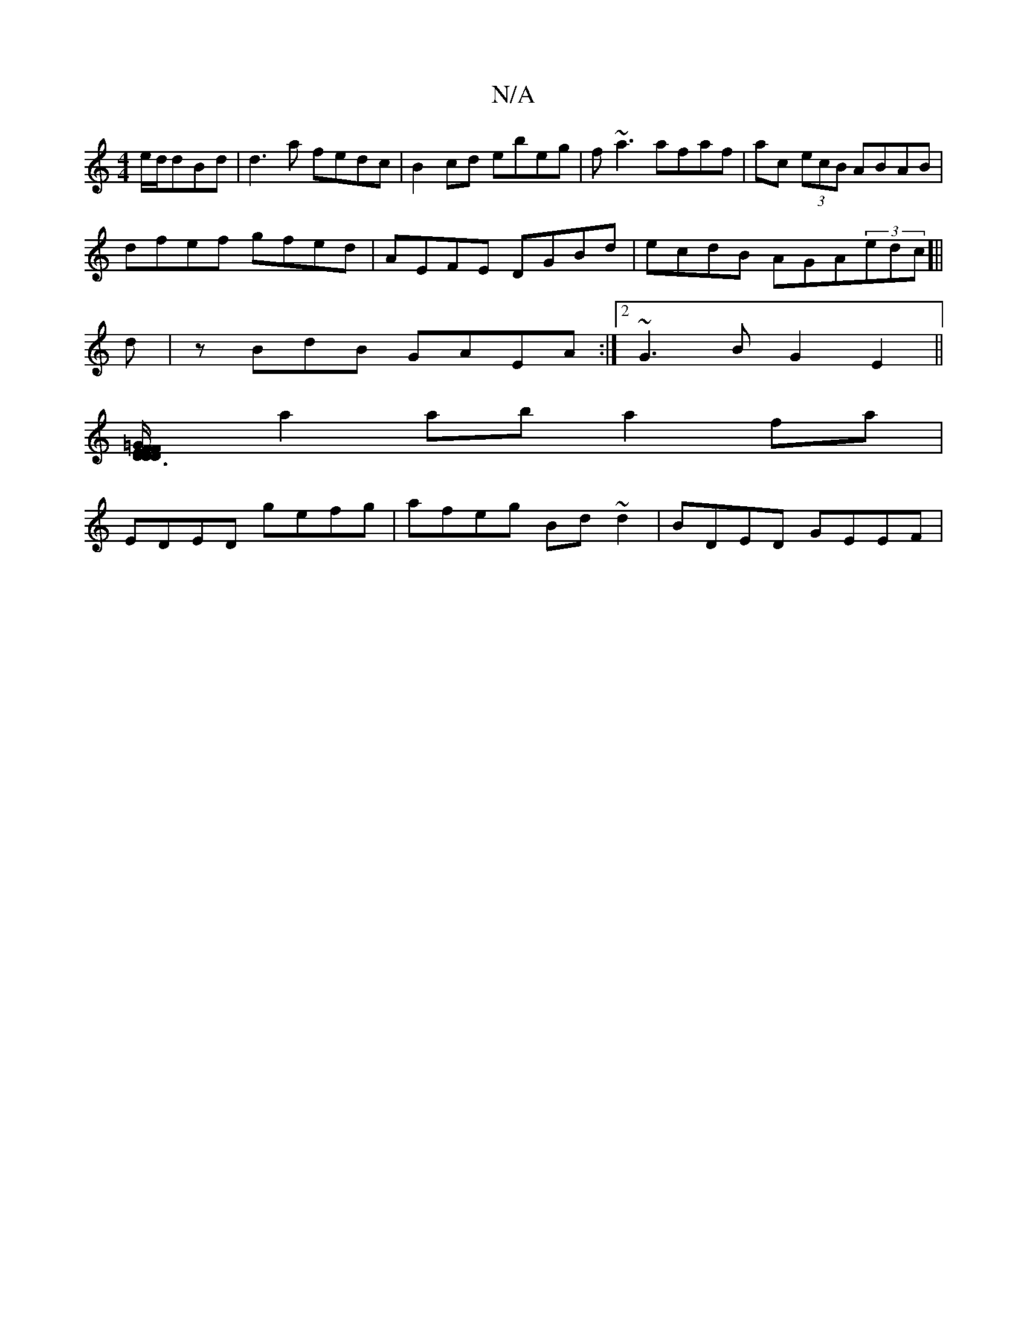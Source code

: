 X:1
T:N/A
M:4/4
R:N/A
K:Cmajor
e/d/dBd| d3a fedc|B2cd ebeg|f~a3 afaf|ac (3ecB ABAB|
dfef gfed|AEFE DGBd|ecdB AGA(3edc]||
d|zBdB GAEA:|2 ~G3 B G2E2||
[F2 D3/2D/2 F<E D2|=GF EB,B, |Dgab gfdf|
a2aba2fa|
EDED gefg|afeg Bd~d2|BDED GEEF|
